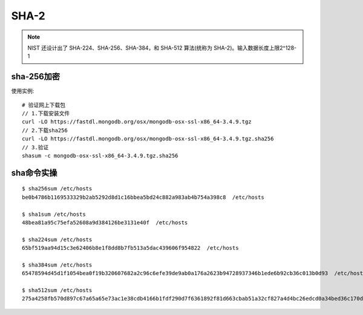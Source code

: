 SHA-2
#####

.. note:: NIST 还设计出了 SHA-224、SHA-256、SHA-384，和 SHA-512 算法(统称为 SHA-2)。输入数据长度上限2^128-1





sha-256加密
=================

使用实例::

  # 验证网上下载包
  // 1.下载安装文件
  curl -LO https://fastdl.mongodb.org/osx/mongodb-osx-ssl-x86_64-3.4.9.tgz
  // 2.下载sha256
  curl -LO https://fastdl.mongodb.org/osx/mongodb-osx-ssl-x86_64-3.4.9.tgz.sha256
  // 3.验证
  shasum -c mongodb-osx-ssl-x86_64-3.4.9.tgz.sha256

sha命令实操
===========

::

    $ sha256sum /etc/hosts
    be0b4786b1169533329b2ab5292d8d1c16bbea5bd24c882a983ab4b754a398c8  /etc/hosts

    $ sha1sum /etc/hosts
    48bea81a95c75efa52608a9d384126be3131e40f  /etc/hosts

    $ sha224sum /etc/hosts
    65bf519aa94d15c3e62406b8e1f8dd8b7fb513a5dac439606f954822  /etc/hosts

    $ sha384sum /etc/hosts
    65478594d45d1f1054bea0f19b320607682a2c96c6efe39de9ab0a176a2623b94728937346b1ede6b92cb36c013b0d93  /etc/hosts

    $ sha512sum /etc/hosts
    275a4258fb570d897c67a65a65e73ac1e38cdb4166b1fdf290d7f6361892f81d663cbab51a32cf827a4d4bc26edcd0a34bed36c170dc373058f3606c02c1c5ae  /etc/hosts








    



